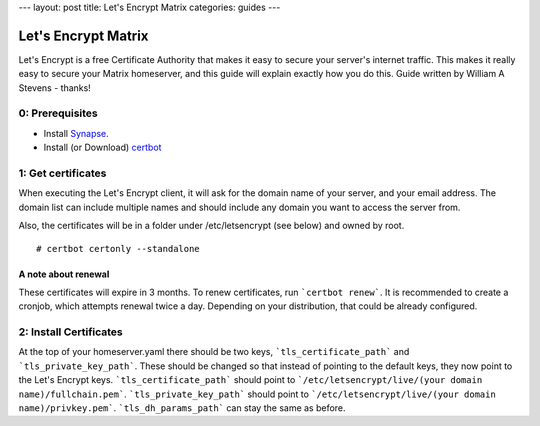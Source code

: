 ---
layout: post
title: Let's Encrypt Matrix
categories: guides
---

====================
Let's Encrypt Matrix
====================

Let's Encrypt is a free Certificate Authority that makes it easy to secure your server's internet traffic. This makes it really easy to secure your Matrix homeserver, and this guide will explain exactly how you do this. Guide written by William A Stevens - thanks!

0: Prerequisites
================
* Install Synapse_.
* Install (or Download) certbot_

1: Get certificates
===================
When executing the Let's Encrypt client, it will ask for the domain name of your server, and your email address. The domain list can include multiple names and should include any domain you want to access the server from.

Also, the certificates will be in a folder under /etc/letsencrypt (see below) and owned by root.

::

# certbot certonly --standalone

A note about renewal
--------------------
These certificates will expire in 3 months. To renew certificates, run ```certbot renew```. It is recommended to create a cronjob, which attempts renewal twice a day. Depending on your distribution, that could be already configured.

2: Install Certificates
=======================
At the top of your homeserver.yaml there should be two keys, ```tls_certificate_path``` and ```tls_private_key_path```. These should be changed so that instead of pointing to the default keys, they now point to the Let's Encrypt keys. ```tls_certificate_path``` should point to ```/etc/letsencrypt/live/(your domain name)/fullchain.pem```. ```tls_private_key_path``` should point to ```/etc/letsencrypt/live/(your domain name)/privkey.pem```. ```tls_dh_params_path``` can stay the same as before.

.. _Synapse: https://github.com/matrix-org/synapse/blob/master/README.rst#synapse-installation
.. _certbot: https://certbot.eff.org/
